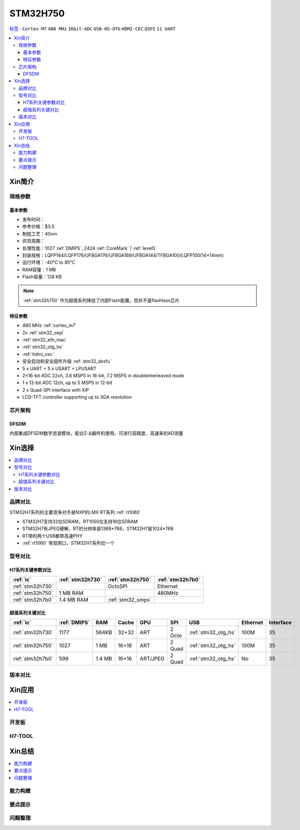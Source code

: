 .. _stm32h750:

STM32H750
================

`标签 <https://github.com/SoCXin/STM32H750>`_ : ``Cortex-M7`` ``480 MHz`` ``16bit-ADC`` ``USB-HS-OTG`` ``HDMI-CEC``  ``QSPI`` ``11 UART``


.. contents::
    :local:

Xin简介
-----------

.. image:: ./images/stm32h750.jpg
    :target: https://www.st.com/zh/microcontrollers-microprocessors/stm32h750-value-line.html


规格参数
~~~~~~~~~~~

基本参数
^^^^^^^^^^^

* 发布时间：
* 参考价格：$3.5
* 制程工艺：40nm
* 供货周期：
* 处理性能：1027 :ref:`DMIPS`, 2424 :ref:`CoreMark` | :ref:`level5`
* 封装规格：LQFP144/LQFP176/UFBGA176/UFBGA169/UFBGA144/TFBGA100/LQFP100(14×14mm)
* 运行环境：-40°C to 85°C
* RAM容量：1 MB
* Flash容量：128 KB

.. note::
    :ref:`stm32h750` 作为超值系列降低了内部Flash配置，但并不是flashless芯片


特征参数
^^^^^^^^^^^

* 480 MHz :ref:`cortex_m7`
* 2x :ref:`stm32_ospi`
* :ref:`stm32_eth_mac`
* :ref:`stm32_otg_hs`
* :ref:`hdmi_cec`
* 安全启动和安全固件升级 :ref:`stm32_sbsfu`
* 5 x UART + 5 x USART + LPUSART
* 2×16-bit ADC 22ch, 3.6 MSPS in 16-bit, 7.2 MSPS in doubleinterleaved mode
* 1 x 12-bit ADC 12ch, up to 5 MSPS in 12-bit
* 2 x Quad-SPI interface with XiP
* LCD-TFT controller supporting up to XGA resolution


芯片架构
~~~~~~~~~~~






.. _stm32_dfsdm:

DFSDM
^^^^^^^^^^^

内部集成DFSDM数字滤波模块，配合Σ-Δ器件的使用，可进行高精度、高速率的AD测量


Xin选择
-----------

.. contents::
    :local:


品牌对比
~~~~~~~~~

STM32H7系列的主要竞争对手是NXP的i.MX RT系列 :ref:`rt1060`

* STM32H7支持32位SDRAM，RT1050仅支持16位SDRAM
* STM32H7有JPEG硬解，RT的分辨率是1368*768，STM32H7是1024*768
* RT带的两个USB都带高速PHY
* :ref:`rt1060` 带双网口，STM32H7系列仅一个


型号对比
~~~~~~~~~

.. image:: ./images/STM32H7.jpg
    :target: https://www.st.com/zh/microcontrollers-microprocessors/stm32h7-series.html


H7系列关键参数对比
^^^^^^^^^^^^^^^^^^^^

.. list-table::
    :header-rows:  1

    * - :ref:`ic`
      - :ref:`stm32h730`
      - :ref:`stm32h750`
      - :ref:`stm32h7b0`
    * - :ref:`stm32h730`
      -
      - OctoSPI
      - Ethernet
    * - :ref:`stm32h750`
      - 1 MB RAM
      -
      - 480MHz
    * - :ref:`stm32h7b0`
      - 1.4 MB RAM
      - :ref:`stm32_smps`
      -

超值系列关键对比
^^^^^^^^^^^^^^^^^

.. list-table::
    :header-rows:  1

    * - :ref:`ic`
      - :ref:`DMIPS`
      - RAM
      - Cache
      - GPU
      - SPI
      - USB
      - Ethernet
      - Interface
    * - :ref:`stm32h730`
      - 1177
      - 564KB
      - 32+32
      - ART
      - 2 Octo
      - :ref:`stm32_otg_hs`
      - 100M
      - 35
    * - :ref:`stm32h750`
      - 1027
      - 1 MB
      - 16+16
      - ART
      - 2 Quad
      - :ref:`stm32_otg_hs`
      - 100M
      - 35
    * - :ref:`stm32h7b0`
      - 599
      - 1.4 MB
      - 16+16
      - ART/JPEG
      - 2 Quad
      - :ref:`stm32_otg_hs`
      - No
      - 35



版本对比
~~~~~~~~~



Xin应用
-----------

.. contents::
    :local:

开发板
~~~~~~~~~~


H7-TOOL
~~~~~~~~~~



Xin总结
--------------

.. contents::
    :local:

能力构建
~~~~~~~~~~~~~

要点提示
~~~~~~~~~~~~~

问题整理
~~~~~~~~~~~~~

